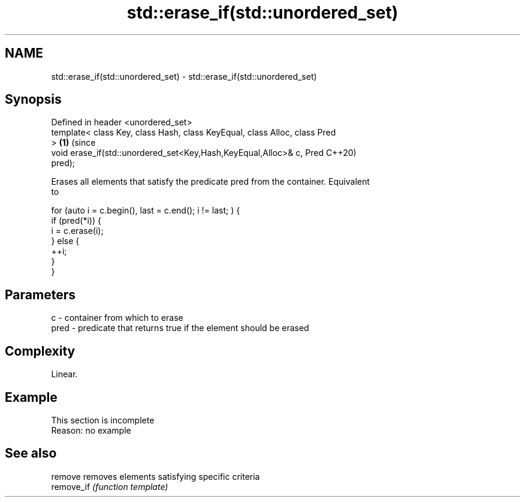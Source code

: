 .TH std::erase_if(std::unordered_set) 3 "2019.08.27" "http://cppreference.com" "C++ Standard Libary"
.SH NAME
std::erase_if(std::unordered_set) \- std::erase_if(std::unordered_set)

.SH Synopsis
   Defined in header <unordered_set>
   template< class Key, class Hash, class KeyEqual, class Alloc, class Pred
   >                                                                        \fB(1)\fP (since
   void erase_if(std::unordered_set<Key,Hash,KeyEqual,Alloc>& c, Pred           C++20)
   pred);

   Erases all elements that satisfy the predicate pred from the container. Equivalent
   to

 for (auto i = c.begin(), last = c.end(); i != last; ) {
   if (pred(*i)) {
     i = c.erase(i);
   } else {
     ++i;
   }
 }

.SH Parameters

   c    - container from which to erase
   pred - predicate that returns true if the element should be erased

.SH Complexity

   Linear.

.SH Example

    This section is incomplete
    Reason: no example

.SH See also

   remove    removes elements satisfying specific criteria
   remove_if \fI(function template)\fP
